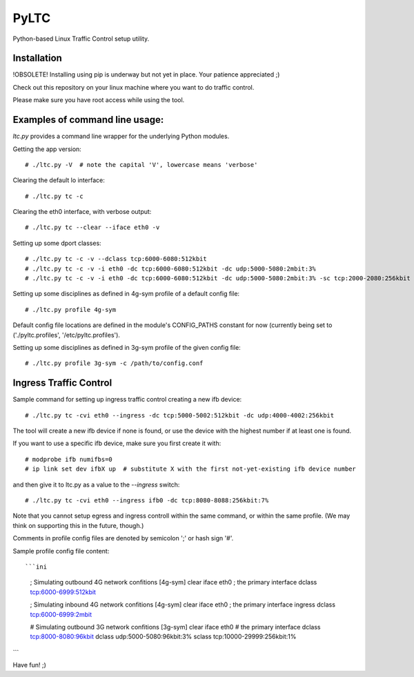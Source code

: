 PyLTC
======

Python-based Linux Traffic Control setup utility.


Installation
-------------

!OBSOLETE! Installing using pip is underway but not yet in place. Your patience appreciated ;)

Check out this repository on your linux machine where you want to do traffic
control.

Please make sure you have root access while using the tool.


Examples of command line usage:
-------------------

`ltc.py` provides a command line wrapper for the underlying Python
modules.

Getting the app version::

 # ./ltc.py -V  # note the capital 'V', lowercase means 'verbose'

Clearing the default lo interface::

 # ./ltc.py tc -c

Clearing the eth0 interface, with verbose output::

 # ./ltc.py tc --clear --iface eth0 -v

Setting up some dport classes::

 # ./ltc.py tc -c -v --dclass tcp:6000-6080:512kbit
 # ./ltc.py tc -c -v -i eth0 -dc tcp:6000-6080:512kbit -dc udp:5000-5080:2mbit:3%
 # ./ltc.py tc -c -v -i eth0 -dc tcp:6000-6080:512kbit -dc udp:5000-5080:2mbit:3% -sc tcp:2000-2080:256kbit -sc udp:3000-3080:1mbit:3%

Setting up some disciplines as defined in 4g-sym profile of a default config file::

 # ./ltc.py profile 4g-sym

Default config file locations are defined in the module's CONFIG_PATHS constant
for now (currently being set to ('./pyltc.profiles', '/etc/pyltc.profiles').


Setting up some disciplines as defined in 3g-sym profile of the given config file::

 # ./ltc.py profile 3g-sym -c /path/to/config.conf


Ingress Traffic Control
-------------------

Sample command for setting up ingress traffic control creating a new ifb device::

 # ./ltc.py tc -cvi eth0 --ingress -dc tcp:5000-5002:512kbit -dc udp:4000-4002:256kbit

The tool will create a new ifb device if none is found, or use the device with the highest
number if at least one is found.

If you want to use a specific ifb device, make sure you first create it with::

 # modprobe ifb numifbs=0
 # ip link set dev ifbX up  # substitute X with the first not-yet-existing ifb device number

and then give it to ltc.py as a value to the *--ingress* switch::

 # ./ltc.py tc -cvi eth0 --ingress ifb0 -dc tcp:8080-8088:256kbit:7%

Note that you cannot setup egress and ingress controll within the same command,
or within the same profile. (We may think on supporting this in the future,
though.)

Comments in profile config files are denoted by semicolon ';' or hash sign '#'.

Sample profile config file content::

```ini
  ; Simulating outbound 4G network confitions
  [4g-sym]
  clear
  iface eth0 ; the primary interface
  dclass tcp:6000-6999:512kbit

  ; Simulating inbound 4G network confitions
  [4g-sym]
  clear
  iface eth0 ; the primary interface
  ingress
  dclass tcp:6000-6999:2mbit

  # Simulating outbound 3G network confitions
  [3g-sym]
  clear
  iface eth0  # the primary interface
  dclass tcp:8000-8080:96kbit
  dclass udp:5000-5080:96kbit:3%
  sclass tcp:10000-29999:256kbit:1%
```

Have fun! ;)
